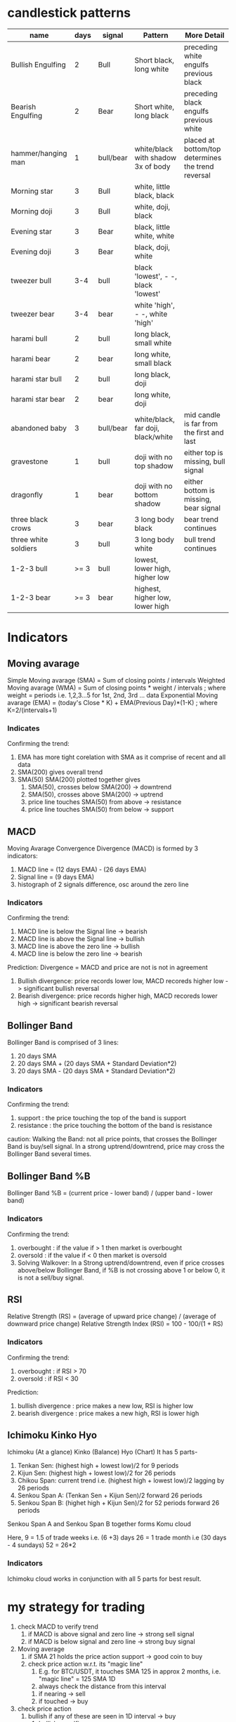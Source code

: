 * candlestick patterns

| name                 | days | signal    | Pattern                             | More Detail                                        |
|----------------------+------+-----------+-------------------------------------+----------------------------------------------------|
| Bullish Engulfing    |    2 | Bull      | Short black, long white             | preceding white engulfs previous black             |
| Bearish Engulfing    |    2 | Bear      | Short white, long black             | preceding black engulfs previous white             |
| hammer/hanging man   |    1 | bull/bear | white/black with shadow 3x of body  | placed at bottom/top determines the trend reversal |
| Morning star         |    3 | Bull      | white, little black, black          |                                                    |
| Morning doji         |    3 | Bull      | white, doji, black                  |                                                    |
| Evening star         |    3 | Bear      | black, little white, white          |                                                    |
| Evening doji         |    3 | Bear      | black, doji, white                  |                                                    |
| tweezer bull         |  3-4 | bull      | black 'lowest', - -, black 'lowest' |                                                    |
| tweezer bear         |  3-4 | bear      | white 'high', - -, white 'high'     |                                                    |
| harami bull          |    2 | bull      | long black, small white             |                                                    |
| harami bear          |    2 | bear      | long white, small black             |                                                    |
| harami star bull     |    2 | bull      | long black, doji                    |                                                    |
| harami star bear     |    2 | bear      | long white, doji                    |                                                    |
| abandoned baby       |    3 | bull/bear | white/black, far doji, black/white  | mid candle is far from the first and last          |
| gravestone           |    1 | bull      | doji with no top shadow             | either top is missing, bull signal                 |
| dragonfly            |    1 | bear      | doji with no bottom shadow          | either bottom is missing, bear signal              |
| three black crows    |    3 | bear      | 3 long body black                   | bear trend continues                               |
| three white soldiers |    3 | bull      | 3 long body white                   | bull trend continues                               |
| 1-2-3 bull           | >= 3 | bull      | lowest, lower high, higher low      |                                                    |
| 1-2-3 bear           | >= 3 | bear      | highest, higher low, lower high     |                                                    |


* Indicators

** Moving avarage

Simple Moving avarage (SMA) = Sum of closing points / intervals
Weighted Moving avarage (WMA) = Sum of closing points * weight / intervals ; where weight = periods i.e. 1,2,3...5 for 1st, 2nd, 3rd ... data
Exponential Moving avarage (EMA) = (today's Close * K) + EMA(Previous Day)*(1-K) ; where K=2/(intervals+1)

*** Indicates

Confirming the trend:
1. EMA has more tight corelation with SMA as it comprise of recent and all data
2. SMA(200) gives overall trend
3. SMA(50) SMA(200) plotted together gives
   1. SMA(50), crosses below SMA(200) -> downtrend
   2. SMA(50), crosses above SMA(200) -> uptrend
   3. price line touches SMA(50) from above -> resistance
   4. price line touches SMA(50) from below -> support

** MACD

Moving Avarage Convergence Divergence (MACD) is formed by 3 indicators:
1. MACD line = (12 days EMA) - (26 days EMA)
2. Signal line = (9 days EMA)
3. histograph of 2 signals difference, osc around the zero line

*** Indicators

Confirming the trend:
1. MACD line is below the Signal line -> bearish
2. MACD line is above the Signal line -> bullish
3. MACD line is above the zero line -> bullish
4. MACD line is below the zero line -> bearish

Prediction:
Divergence = MACD and price are not is not in agreement
1. Bullish divergence: price records lower low, MACD recoreds higher low -> significant bullish reversal
2. Bearish divergence: price records higher high, MACD recoreds lower high -> significant bearish reversal

** Bollinger Band

Bollinger Band is comprised of 3 lines:
1. 20 days SMA
2. 20 days SMA + (20 days SMA + Standard Deviation*2)
3. 20 days SMA - (20 days SMA + Standard Deviation*2)

*** Indicators

Confirming the trend:
1. support : the price touching the top of the band is support
2. resistance : the price touching the bottom of the band is resistance

caution:
Walking the Band: not all price points, that crosses the Bollinger Band is buy/sell signal. In a strong uptrend/downtrend, price may cross the Bollinger Band several times.

** Bollinger Band %B

Bollinger Band %B = (current price - lower band) / (upper band - lower band)

*** Indicators

Confirming the trend:
1. overbought : if the value if > 1 then market is overbought
2. oversold : if the value if < 0 then market is oversold
3. Solving Walkover: In a Strong uptrend/downtrend, even if price crosses above/below Bollinger Band, if %B is not crossing above 1 or below 0, it is not a sell/buy signal.

** RSI

Relative Strength (RS) = (average of upward price change) / (average of downward price change)
Relative Strength Index (RSI) = 100 - 100/(1 + RS)

*** Indicators

Confirming the trend:
1. overbought : if RSI > 70
2. oversold : if RSI < 30

Prediction:
1. bullish divergence : price makes a new low, RSI is higher low
2. bearish divergence : price makes a new high, RSI is lower high

** Ichimoku Kinko Hyo
Ichimoku (At a glance) Kinko (Balance) Hyo (Chart)
It has 5 parts-
1. Tenkan Sen: (highest high + lowest low)/2 for 9 periods
2. Kijun Sen: (highest high + lowest low)/2 for 26 periods
3. Chikou Span: current trend i.e. (highest high + lowest low)/2 lagging by 26 periods
4. Senkou Span A: (Tenkan Sen + Kijun Sen)/2 forward 26 periods
5. Senkou Span B: (highet high + Kijun Sen)/2 for 52 periods forward 26 periods
Senkou Span A and Senkou Span B together forms Komu cloud

Here,
9 = 1.5 of trade weeks i.e. (6 +3) days
26 = 1 trade month i.e (30 days - 4 sundays)
52 = 26*2

*** Indicators

Ichimoku cloud works in conjunction with all 5 parts for best result.



* my strategy for trading

1. check MACD to verify trend
   1. if MACD is above signal and zero line -> strong sell signal
   2. if MACD is below signal and zero line -> strong buy signal
2. Moving average
   1. if SMA 21 holds the price action support -> good coin to buy
   2. check price action w.r.t. its "magic line"
      1. E.g. for BTC/USDT, it touches SMA 125 in approx 2 months, i.e. "magic line" = 125 SMA 1D
      2. always check the distance from this interval
	 1. if nearing -> sell
	 2. if touched -> buy
3. check price action
   1. bullish if any of these are seen in 1D interval -> buy
      1. bullish engulfing
      2. gravestone
   2. bearish if any of these are seen in 1D interval -> sell
      1. bearish engulfing
      2. hanging man
4. check BB% and RSI
   1. if BB% is below 0 and RSI is below 30% -> strong buy signal
   2. if BB% is above 1 and RSI is above 70% -> strong sell signal
5. confirm by BB
   1. if price is far above BB -> sell
   2. if price is far below BB -> buy
   3. if BB is stretched -> price may consolidate
6. further confirm by ichimoku cloud
   1. if price is above komu cloud -> bullish -> wait for sell signal
   2. if price is below komu cloud -> bearish -> wait for buy signal
   3. if price is inside komu cloud -> nutral -> may trigger false signals
7. check volume
   1. if the price is low and volume is expanding -> possible breakout -> buy






* manage stop loss

